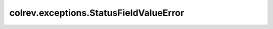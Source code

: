 colrev.exceptions.StatusFieldValueError
=======================================

.. autoexception:: colrev.exceptions.StatusFieldValueError
